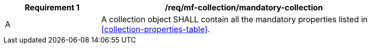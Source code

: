 [[req_mfc_mandatory-collection]]
[width="90%",cols="2,6a",options="header"]
|===
^|*Requirement {counter:req-id}* |*/req/mf-collection/mandatory-collection*

^|A |A collection object SHALL contain all the mandatory properties listed in <<collection-properties-table>>.
|===